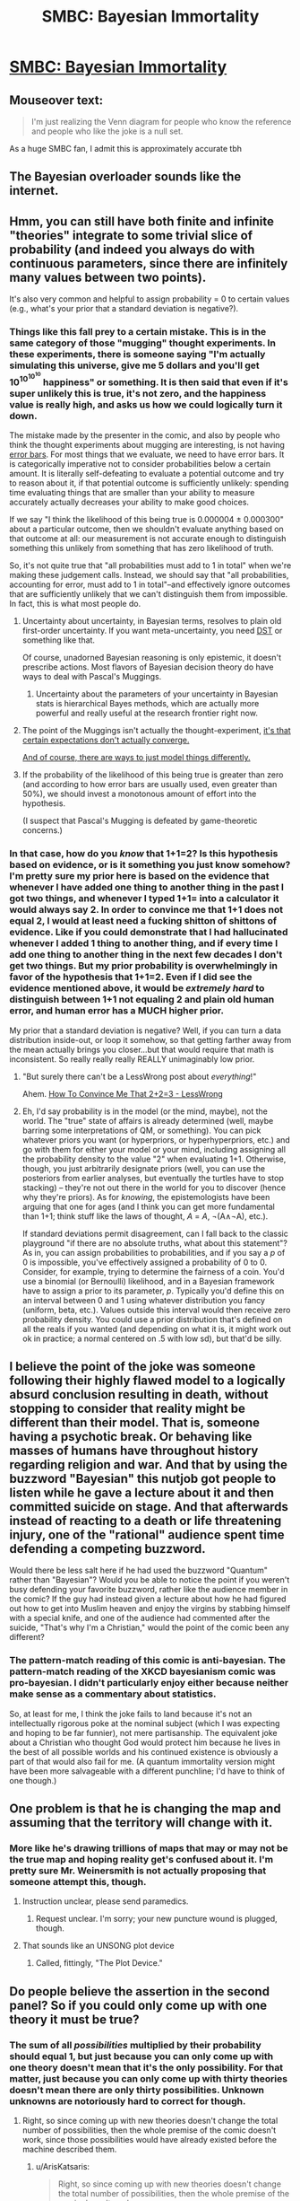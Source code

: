 #+TITLE: SMBC: Bayesian Immortality

* [[http://smbc-comics.com/index.php?id=4127][SMBC: Bayesian Immortality]]
:PROPERTIES:
:Score: 59
:DateUnix: 1464707559.0
:DateShort: 2016-May-31
:END:

** Mouseover text:

#+begin_quote
  I'm just realizing the Venn diagram for people who know the reference and people who like the joke is a null set.
#+end_quote

As a huge SMBC fan, I admit this is approximately accurate tbh
:PROPERTIES:
:Author: wtfbbc
:Score: 54
:DateUnix: 1464708081.0
:DateShort: 2016-May-31
:END:


** The Bayesian overloader sounds like the internet.
:PROPERTIES:
:Author: worldsayshi
:Score: 10
:DateUnix: 1464770193.0
:DateShort: 2016-Jun-01
:END:


** Hmm, you can still have both finite and infinite "theories" integrate to some trivial slice of probability (and indeed you always do with continuous parameters, since there are infinitely many values between two points).

It's also very common and helpful to assign probability = 0 to certain values (e.g., what's your prior that a standard deviation is negative?).
:PROPERTIES:
:Author: captainNematode
:Score: 14
:DateUnix: 1464711960.0
:DateShort: 2016-May-31
:END:

*** Things like this fall prey to a certain mistake. This is in the same category of those "mugging" thought experiments. In these experiments, there is someone saying "I'm actually simulating this universe, give me 5 dollars and you'll get 10^{10^{10^{10}}} happiness" or something. It is then said that even if it's super unlikely this is true, it's not zero, and the happiness value is really high, and asks us how we could logically turn it down.

The mistake made by the presenter in the comic, and also by people who think the thought experiments about mugging are interesting, is not having [[https://en.wikipedia.org/wiki/Error_bar][error bars]]. For most things that we evaluate, we need to have error bars. It is categorically imperative not to consider probabilities below a certain amount. It is literally self-defeating to evaluate a potential outcome and try to reason about it, if that potential outcome is sufficiently unlikely: spending time evaluating things that are smaller than your ability to measure accurately actually decreases your ability to make good choices.

If we say "I think the likelihood of this being true is 0.000004 ± 0.000300" about a particular outcome, then we shouldn't evaluate anything based on that outcome at all: our measurement is not accurate enough to distinguish something this unlikely from something that has zero likelihood of truth.

So, it's not quite true that "all probabilities must add to 1 in total" when we're making these judgement calls. Instead, we should say that "all probabilities, accounting for error, must add to 1 in total"--and effectively ignore outcomes that are sufficiently unlikely that we can't distinguish them from impossible. In fact, this is what most people do.
:PROPERTIES:
:Author: blazinghand
:Score: 27
:DateUnix: 1464725098.0
:DateShort: 2016-Jun-01
:END:

**** Uncertainty about uncertainty, in Bayesian terms, resolves to plain old first-order uncertainty. If you want meta-uncertainty, you need [[https://en.wikipedia.org/wiki/Dempster%E2%80%93Shafer_theory][DST]] or something like that.

Of course, unadorned Bayesian reasoning is only epistemic, it doesn't prescribe actions. Most flavors of Bayesian decision theory do have ways to deal with Pascal's Muggings.
:PROPERTIES:
:Author: khafra
:Score: 7
:DateUnix: 1464868827.0
:DateShort: 2016-Jun-02
:END:

***** Uncertainty about the parameters of your uncertainty in Bayesian stats is hierarchical Bayes methods, which are actually more powerful and really useful at the research frontier right now.
:PROPERTIES:
:Score: 1
:DateUnix: 1465166479.0
:DateShort: 2016-Jun-06
:END:


**** The point of the Muggings isn't actually the thought-experiment, [[https://arxiv.org/abs/0712.4318][it's that certain expectations don't actually converge.]]

[[http://polymer.bu.edu/hes/rp-peters16gellmann.pdf][And of course, there are ways to just model things differently.]]
:PROPERTIES:
:Score: 2
:DateUnix: 1464828917.0
:DateShort: 2016-Jun-02
:END:


**** If the probability of the likelihood of this being true is greater than zero (and according to how error bars are usually used, even greater than 50%), we should invest a monotonous amount of effort into the hypothesis.

(I suspect that Pascal's Mugging is defeated by game-theoretic concerns.)
:PROPERTIES:
:Author: Gurkenglas
:Score: 2
:DateUnix: 1464771535.0
:DateShort: 2016-Jun-01
:END:


*** In that case, how do you /know/ that 1+1=2? Is this hypothesis based on evidence, or is it something you just know somehow? I'm pretty sure my prior here is based on the evidence that whenever I have added one thing to another thing in the past I got two things, and whenever I typed 1+1= into a calculator it would always say 2. In order to convince me that 1+1 does not equal 2, I would at least need a fucking shitton of shittons of evidence. Like if you could demonstrate that I had hallucinated whenever I added 1 thing to another thing, and if every time I add one thing to another thing in the next few decades I don't get two things. But my prior probability is overwhelmingly in favor of the hypothesis that 1+1=2. Even if I did see the evidence mentioned above, it would be /extremely hard/ to distinguish between 1+1 not equaling 2 and plain old human error, and human error has a MUCH higher prior.

My prior that a standard deviation is negative? Well, if you can turn a data distribution inside-out, or loop it somehow, so that getting farther away from the mean actually brings you closer...but that would require that math is inconsistent. So really really really REALLY unimaginably low prior.
:PROPERTIES:
:Author: Sailor_Vulcan
:Score: 2
:DateUnix: 1464718731.0
:DateShort: 2016-May-31
:END:

**** "But surely there can't be a LessWrong post about /everything/!"

Ahem. [[http://lesswrong.com/lw/jr/how_to_convince_me_that_2_2_3/][How To Convince Me That 2+2=3 - LessWrong]]
:PROPERTIES:
:Author: FeepingCreature
:Score: 16
:DateUnix: 1464723368.0
:DateShort: 2016-Jun-01
:END:


**** Eh, I'd say probability is in the model (or the mind, maybe), not the world. The "true" state of affairs is already determined (well, maybe barring some interpretations of QM, or something). You can pick whatever priors you want (or hyperpriors, or hyperhyperpriors, etc.) and go with them for either your model or your mind, including assigning all the probability density to the value "2" when evaluating 1+1. Otherwise, though, you just arbitrarily designate priors (well, you can use the posteriors from earlier analyses, but eventually the turtles have to stop stacking) -- they're not out there in the world for you to discover (hence why they're priors). As for /knowing/, the epistemologists have been arguing that one for ages (and I think you can get more fundamental than 1+1; think stuff like the laws of thought, /A/ = /A/, ¬(A∧¬A), etc.).

If standard deviations permit disagreement, can I fall back to the classic playground "if there are no absolute truths, what about this statement"? As in, you can assign probabilities to probabilities, and if you say a /p/ of 0 is impossible, you've effectively assigned a probability of 0 to 0. Consider, for example, trying to determine the fairness of a coin. You'd use a binomial (or Bernoulli) likelihood, and in a Bayesian framework have to assign a prior to its parameter, /p/. Typically you'd define this on an interval between 0 and 1 using whatever distribution you fancy (uniform, beta, etc.). Values outside this interval would then receive zero probability density. You could use a prior distribution that's defined on all the reals if you wanted (and depending on what it is, it might work out ok in practice; a normal centered on .5 with low sd), but that'd be silly.
:PROPERTIES:
:Author: captainNematode
:Score: 3
:DateUnix: 1464728344.0
:DateShort: 2016-Jun-01
:END:


** I believe the point of the joke was someone following their highly flawed model to a logically absurd conclusion resulting in death, without stopping to consider that reality might be different than their model. That is, someone having a psychotic break. Or behaving like masses of humans have throughout history regarding religion and war. And that by using the buzzword "Bayesian" this nutjob got people to listen while he gave a lecture about it and then committed suicide on stage. And that afterwards instead of reacting to a death or life threatening injury, one of the "rational" audience spent time defending a competing buzzword.

Would there be less salt here if he had used the buzzword "Quantum" rather than "Bayesian"? Would you be able to notice the point if you weren't busy defending your favorite buzzword, rather like the audience member in the comic? If the guy had instead given a lecture about how he had figured out how to get into Muslim heaven and enjoy the virgins by stabbing himself with a special knife, and one of the audience had commented after the suicide, "That's why I'm a Christian," would the point of the comic been any different?
:PROPERTIES:
:Author: OrzBrain
:Score: 9
:DateUnix: 1464801141.0
:DateShort: 2016-Jun-01
:END:

*** The pattern-match reading of this comic is anti-bayesian. The pattern-match reading of the XKCD bayesianism comic was pro-bayesian. I didn't particularly enjoy either because neither make sense as a commentary about statistics.

So, at least for me, I think the joke fails to land because it's not an intellectually rigorous poke at the nominal subject (which I was expecting and hoping to be far funnier), not mere partisanship. The equivalent joke about a Christian who thought God would protect him because he lives in the best of all possible worlds and his continued existence is obviously a part of that would also fail for me. (A quantum immortality version might have been more salvageable with a different punchline; I'd have to think of one though.)
:PROPERTIES:
:Author: TexasJefferson
:Score: 2
:DateUnix: 1464929969.0
:DateShort: 2016-Jun-03
:END:


** One problem is that he is changing the map and assuming that the territory will change with it.
:PROPERTIES:
:Author: gbear605
:Score: 15
:DateUnix: 1464709572.0
:DateShort: 2016-May-31
:END:

*** More like he's drawing trillions of maps that may or may not be the true map and hoping reality get's confused about it. I'm pretty sure Mr. Weinersmith is not actually proposing that someone attempt this, though.
:PROPERTIES:
:Author: SometimesATroll
:Score: 31
:DateUnix: 1464715605.0
:DateShort: 2016-May-31
:END:

**** Instruction unclear, please send paramedics.
:PROPERTIES:
:Author: Iconochasm
:Score: 14
:DateUnix: 1464729985.0
:DateShort: 2016-Jun-01
:END:

***** Request unclear. I'm sorry; your new puncture wound is plugged, though.
:PROPERTIES:
:Author: failed_novelty
:Score: 5
:DateUnix: 1464741345.0
:DateShort: 2016-Jun-01
:END:


**** That sounds like an UNSONG plot device
:PROPERTIES:
:Score: 3
:DateUnix: 1464796664.0
:DateShort: 2016-Jun-01
:END:

***** Called, fittingly, "The Plot Device."
:PROPERTIES:
:Author: awesomeideas
:Score: 1
:DateUnix: 1464821304.0
:DateShort: 2016-Jun-02
:END:


** Do people believe the assertion in the second panel? So if you could only come up with one theory it must be true?
:PROPERTIES:
:Author: pizzahotdoglover
:Score: 1
:DateUnix: 1464745887.0
:DateShort: 2016-Jun-01
:END:

*** The sum of all /possibilities/ multiplied by their probability should equal 1, but just because you can only come up with one theory doesn't mean that it's the only possibility. For that matter, just because you can only come up with thirty theories doesn't mean there are only thirty possibilities. Unknown unknowns are notoriously hard to correct for though.
:PROPERTIES:
:Author: alexanderwales
:Score: 11
:DateUnix: 1464750869.0
:DateShort: 2016-Jun-01
:END:

**** Right, so since coming up with new theories doesn't change the total number of possibilities, then the whole premise of the comic doesn't work, since those possibilities would have already existed before the machine described them.
:PROPERTIES:
:Author: pizzahotdoglover
:Score: 2
:DateUnix: 1464753550.0
:DateShort: 2016-Jun-01
:END:

***** u/ArisKatsaris:
#+begin_quote
  Right, so since coming up with new theories doesn't change the total number of possibilities, then the whole premise of the comic doesn't work,
#+end_quote

Do you always try to figure out if the premise of a joke "works"?\\
- Two numbers walk into a bar...\\
- Wait a minute, numbers aren't corporeal entities, the whole premise of this doesn't work.
:PROPERTIES:
:Author: ArisKatsaris
:Score: 10
:DateUnix: 1464764787.0
:DateShort: 2016-Jun-01
:END:

****** If the first reaction to a joke isn't "haha", but "wait, that doesn't make sense", there's still room for the joke to be improved.
:PROPERTIES:
:Author: holomanga
:Score: 2
:DateUnix: 1464782065.0
:DateShort: 2016-Jun-01
:END:

******* Not everyone's "first reaction" to this comic was the same...
:PROPERTIES:
:Author: ArisKatsaris
:Score: 7
:DateUnix: 1464787409.0
:DateShort: 2016-Jun-01
:END:


****** I get your point, but the part of the joke that doesn't make logical sense should be the punchline not the premise. A joke meant to highlight the absurdity of a position doesn't really work if it gets the position completely wrong. Anyway, I only brought it up because I wanted to find out if that's what Bayesian theories really said.
:PROPERTIES:
:Author: pizzahotdoglover
:Score: 1
:DateUnix: 1464787279.0
:DateShort: 2016-Jun-01
:END:

******* u/ArisKatsaris:
#+begin_quote
  A joke meant to highlight the absurdity of a position
#+end_quote

Perhaps you're wrong about what the joke meant to do. I don't see it as a mockery of Bayesianism...
:PROPERTIES:
:Author: ArisKatsaris
:Score: 5
:DateUnix: 1464792664.0
:DateShort: 2016-Jun-01
:END:


******* It's SMBC, he rarely takes a position seriously and rigorously from the outset, though from what I can tell he does understand them well enough.
:PROPERTIES:
:Author: FuguofAnotherWorld
:Score: 1
:DateUnix: 1464909053.0
:DateShort: 2016-Jun-03
:END:


******* I'm super-late to the party here, but I had another thought on the matter...

#+begin_quote
  the part of the joke that doesn't make logical sense should be the punchline not the premise
#+end_quote

If I had to really break the joke down to its essentials I'd separate it out as:

Premise: the 'main' character has terribly misunderstood Bayesianism

Development: his misunderstanding leads him to commit an entirely stupid form of suicide

Punchline: instead of saying "What a terrible misunderstanding and misrepresentation of Bayesianism", the person in the audience says "That's why I'm a frequentist".

The implication being that Bayesianism really does predict immortality, and that the presenter's Bayesianism was therefore "the problem", rather than his fatal misunderstanding of it.

So it /is/ the punchline that makes no logical sense; the rest of the comic was "played straight" with exactly the normal logical conclusion of stabbing yourself in the gut.
:PROPERTIES:
:Author: noggin-scratcher
:Score: 1
:DateUnix: 1465498035.0
:DateShort: 2016-Jun-09
:END:


****** I meant the premise within the context of the joke. By the premise in your example, numbers can walk, etc.
:PROPERTIES:
:Author: pizzahotdoglover
:Score: 1
:DateUnix: 1464787806.0
:DateShort: 2016-Jun-01
:END:

******* Honestly it feels almost anti humor to me. It begins with him making a true statement. He extrapolates wrongly. He builds a machine based off of wrongful extrapolation. He states the outcome of the machine. now here is where I got tripped up mentally, THIS IS A COMIC. In one comic someone disproved math, lit themselves on fire and became more powerful. I honestly expected his machine to work within the comic. Then he died. Subverting expectations and entertaining me.
:PROPERTIES:
:Author: Rouninscholar
:Score: 3
:DateUnix: 1464797031.0
:DateShort: 2016-Jun-01
:END:


******* The premise within the context of the joke is that there's a buffoon who doesn't understand how Bayesianism works...

...I mean it's not even as if his device worked or anything, even within the joke.

Though that would have been funny.
:PROPERTIES:
:Author: ArisKatsaris
:Score: 1
:DateUnix: 1464792558.0
:DateShort: 2016-Jun-01
:END:


***** u/Putnam3145:
#+begin_quote
  the whole premise of the comic doesn't work
#+end_quote

The premise of the comic is that this guy's thing doesn't work, though
:PROPERTIES:
:Author: Putnam3145
:Score: 4
:DateUnix: 1464774435.0
:DateShort: 2016-Jun-01
:END:
